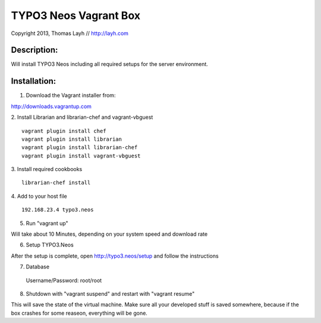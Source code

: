 TYPO3 Neos Vagrant Box
==============================

Copyright 2013, Thomas Layh // http://layh.com

Description:
--------------

Will install TYPO3 Neos including all required setups for the server environment.


Installation:
--------------

1. Download the Vagrant installer from:

http://downloads.vagrantup.com

2. Install Librarian and librarian-chef and vagrant-vbguest
::
   vagrant plugin install chef
   vagrant plugin install librarian
   vagrant plugin install librarian-chef
   vagrant plugin install vagrant-vbguest

3. Install required cookbooks
::
   librarian-chef install

4. Add to your host file
::
   192.168.23.4 typo3.neos

5. Run "vagrant up"

Will take about 10 Minutes, depending on your system speed and download rate

6. Setup TYPO3.Neos

After the setup is complete, open http://typo3.neos/setup and follow the instructions

7. Database
  Username/Password: root/root

8. Shutdown with "vagrant suspend" and restart with "vagrant resume"

This will save the state of the virtual machine. Make sure all your developed stuff is saved somewhere, because if the box crashes for some reaseon, everything will be gone.
